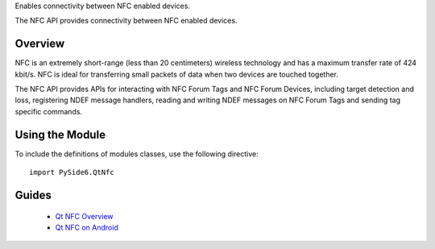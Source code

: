 Enables connectivity between NFC enabled devices.

The NFC API provides connectivity between NFC enabled devices.

Overview
^^^^^^^^

NFC is an extremely short-range (less than 20 centimeters) wireless technology
and has a maximum transfer rate of 424 kbit/s. NFC is ideal for transferring
small packets of data when two devices are touched together.

The NFC API provides APIs for interacting with NFC Forum Tags and NFC Forum
Devices, including target detection and loss, registering NDEF message
handlers, reading and writing NDEF messages on NFC Forum Tags and sending tag
specific commands.

Using the Module
^^^^^^^^^^^^^^^^

To include the definitions of modules classes, use the following
directive:

::

    import PySide6.QtNfc

Guides
^^^^^^

    * `Qt NFC Overview <https://doc.qt.io/qt-6/qtnfc-overview.html>`_
    * `Qt NFC on Android <https://doc.qt.io/qt-6/nfc-android.html>`_
